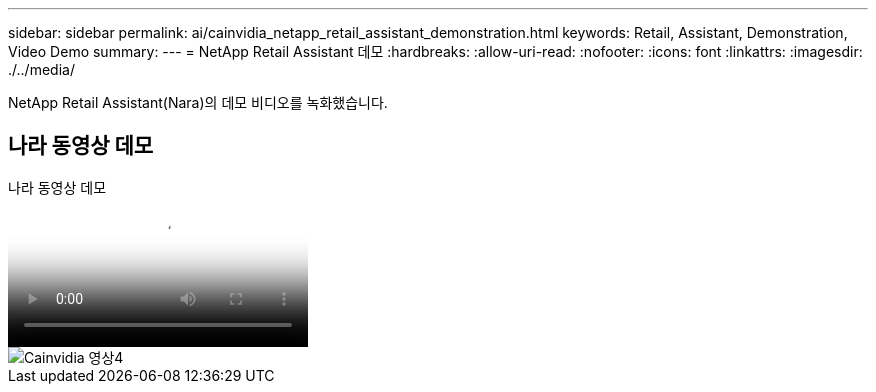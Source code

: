 ---
sidebar: sidebar 
permalink: ai/cainvidia_netapp_retail_assistant_demonstration.html 
keywords: Retail, Assistant, Demonstration, Video Demo 
summary:  
---
= NetApp Retail Assistant 데모
:hardbreaks:
:allow-uri-read: 
:nofooter: 
:icons: font
:linkattrs: 
:imagesdir: ./../media/


[role="lead"]
NetApp Retail Assistant(Nara)의 데모 비디오를 녹화했습니다.



== 나라 동영상 데모

.나라 동영상 데모
video::b4aae689-31b5-440c-8dde-ac050140ece7[panopto]
image::cainvidia_image4.png[Cainvidia 영상4]
